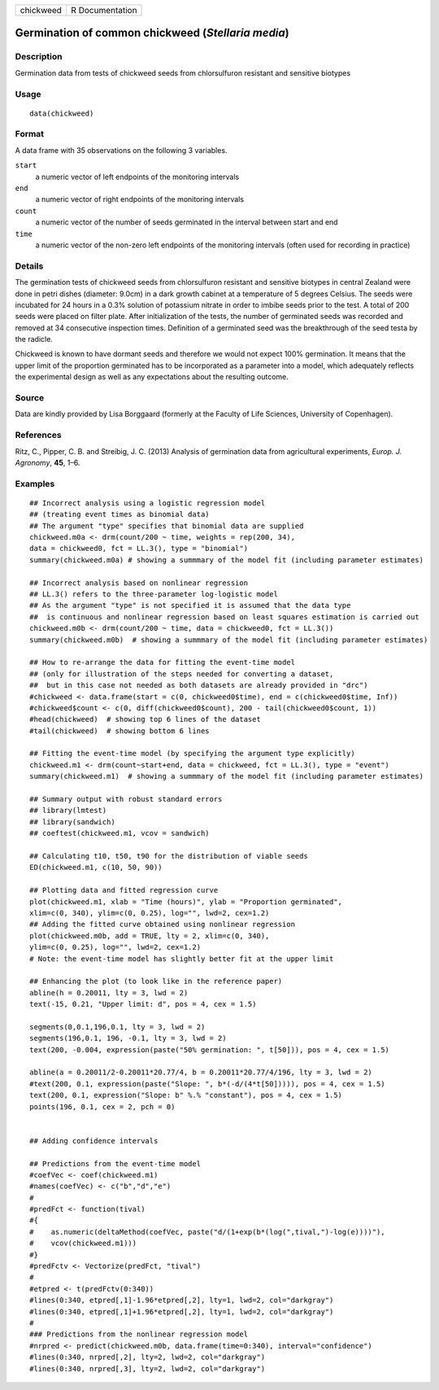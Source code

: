 +-----------+-----------------+
| chickweed | R Documentation |
+-----------+-----------------+

Germination of common chickweed (*Stellaria media*)
---------------------------------------------------

Description
~~~~~~~~~~~

Germination data from tests of chickweed seeds from chlorsulfuron
resistant and sensitive biotypes

Usage
~~~~~

::

   data(chickweed)

Format
~~~~~~

A data frame with 35 observations on the following 3 variables.

``start``
   a numeric vector of left endpoints of the monitoring intervals

``end``
   a numeric vector of right endpoints of the monitoring intervals

``count``
   a numeric vector of the number of seeds germinated in the interval
   between start and end

``time``
   a numeric vector of the non-zero left endpoints of the monitoring
   intervals (often used for recording in practice)

Details
~~~~~~~

The germination tests of chickweed seeds from chlorsulfuron resistant
and sensitive biotypes in central Zealand were done in petri dishes
(diameter: 9.0cm) in a dark growth cabinet at a temperature of 5 degrees
Celsius. The seeds were incubated for 24 hours in a 0.3% solution of
potassium nitrate in order to imbibe seeds prior to the test. A total of
200 seeds were placed on filter plate. After initialization of the
tests, the number of germinated seeds was recorded and removed at 34
consecutive inspection times. Definition of a germinated seed was the
breakthrough of the seed testa by the radicle.

Chickweed is known to have dormant seeds and therefore we would not
expect 100% germination. It means that the upper limit of the proportion
germinated has to be incorporated as a parameter into a model, which
adequately reflects the experimental design as well as any expectations
about the resulting outcome.

Source
~~~~~~

Data are kindly provided by Lisa Borggaard (formerly at the Faculty of
Life Sciences, University of Copenhagen).

References
~~~~~~~~~~

Ritz, C., Pipper, C. B. and Streibig, J. C. (2013) Analysis of
germination data from agricultural experiments, *Europ. J. Agronomy*,
**45**, 1–6.

Examples
~~~~~~~~

::


   ## Incorrect analysis using a logistic regression model
   ## (treating event times as binomial data)
   ## The argument "type" specifies that binomial data are supplied 
   chickweed.m0a <- drm(count/200 ~ time, weights = rep(200, 34), 
   data = chickweed0, fct = LL.3(), type = "binomial")
   summary(chickweed.m0a) # showing a summmary of the model fit (including parameter estimates)

   ## Incorrect analysis based on nonlinear regression
   ## LL.3() refers to the three-parameter log-logistic model
   ## As the argument "type" is not specified it is assumed that the data type
   ##  is continuous and nonlinear regression based on least squares estimation is carried out
   chickweed.m0b <- drm(count/200 ~ time, data = chickweed0, fct = LL.3())
   summary(chickweed.m0b)  # showing a summmary of the model fit (including parameter estimates)

   ## How to re-arrange the data for fitting the event-time model
   ## (only for illustration of the steps needed for converting a dataset, 
   ##  but in this case not needed as both datasets are already provided in "drc")
   #chickweed <- data.frame(start = c(0, chickweed0$time), end = c(chickweed0$time, Inf)) 
   #chickweed$count <- c(0, diff(chickweed0$count), 200 - tail(chickweed0$count, 1))
   #head(chickweed)  # showing top 6 lines of the dataset
   #tail(chickweed)  # showing bottom 6 lines

   ## Fitting the event-time model (by specifying the argument type explicitly)
   chickweed.m1 <- drm(count~start+end, data = chickweed, fct = LL.3(), type = "event")
   summary(chickweed.m1)  # showing a summmary of the model fit (including parameter estimates)

   ## Summary output with robust standard errors
   ## library(lmtest)
   ## library(sandwich)
   ## coeftest(chickweed.m1, vcov = sandwich)

   ## Calculating t10, t50, t90 for the distribution of viable seeds
   ED(chickweed.m1, c(10, 50, 90))

   ## Plotting data and fitted regression curve
   plot(chickweed.m1, xlab = "Time (hours)", ylab = "Proportion germinated", 
   xlim=c(0, 340), ylim=c(0, 0.25), log="", lwd=2, cex=1.2)  
   ## Adding the fitted curve obtained using nonlinear regression
   plot(chickweed.m0b, add = TRUE, lty = 2, xlim=c(0, 340), 
   ylim=c(0, 0.25), log="", lwd=2, cex=1.2)
   # Note: the event-time model has slightly better fit at the upper limit

   ## Enhancing the plot (to look like in the reference paper)
   abline(h = 0.20011, lty = 3, lwd = 2)
   text(-15, 0.21, "Upper limit: d", pos = 4, cex = 1.5)

   segments(0,0.1,196,0.1, lty = 3, lwd = 2)
   segments(196,0.1, 196, -0.1, lty = 3, lwd = 2)
   text(200, -0.004, expression(paste("50% germination: ", t[50])), pos = 4, cex = 1.5)

   abline(a = 0.20011/2-0.20011*20.77/4, b = 0.20011*20.77/4/196, lty = 3, lwd = 2)
   #text(200, 0.1, expression(paste("Slope: ", b*(-d/(4*t[50])))), pos = 4, cex = 1.5)
   text(200, 0.1, expression("Slope: b" %.% "constant"), pos = 4, cex = 1.5)
   points(196, 0.1, cex = 2, pch = 0)


   ## Adding confidence intervals

   ## Predictions from the event-time model
   #coefVec <- coef(chickweed.m1)
   #names(coefVec) <- c("b","d","e")
   #
   #predFct <- function(tival)
   #{
   #    as.numeric(deltaMethod(coefVec, paste("d/(1+exp(b*(log(",tival,")-log(e))))"), 
   #    vcov(chickweed.m1)))
   #}
   #predFctv <- Vectorize(predFct, "tival")
   #
   #etpred <- t(predFctv(0:340))
   #lines(0:340, etpred[,1]-1.96*etpred[,2], lty=1, lwd=2, col="darkgray")
   #lines(0:340, etpred[,1]+1.96*etpred[,2], lty=1, lwd=2, col="darkgray")
   #
   ### Predictions from the nonlinear regression model
   #nrpred <- predict(chickweed.m0b, data.frame(time=0:340), interval="confidence")
   #lines(0:340, nrpred[,2], lty=2, lwd=2, col="darkgray")
   #lines(0:340, nrpred[,3], lty=2, lwd=2, col="darkgray")

